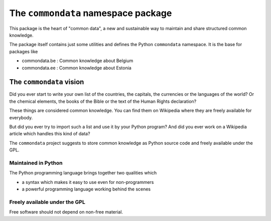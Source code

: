 ====================================
The ``commondata`` namespace package
====================================

This package is the heart of "common data", a new and sustainable way
to maintain and share structured common knowledge.

The package itself contains just some utilities and defines the Python
``commondata`` namespace. It is the base for packages like 

- commondata.be : Common knowledge about Belgium
- commondata.ee : Common knowledge about Estonia

The ``commondata`` vision
=========================

Did you ever start to write your own list of the countries, the
capitals, the currencies or the languages of the world? Or the
chemical elements, the books of the Bible or the text of the Human
Rights declaration?

These things are considered common knowledge.  You can find them on
Wikipedia where they are freely available for everybody.

But did you ever try to import such a list and use it by your Python
program?  And did you ever work on a Wikipedia article which handles
this kind of data?

The ``commondata`` project suggests to store common knowledge as
Python source code and freely available under the GPL.

Maintained in Python
--------------------

The Python programming language brings together two qualities which 

- a syntax which makes it easy to use even for non-programmers
- a powerful programming language working behind the scenes


Freely available under the GPL
------------------------------

Free software should not depend on non-free material.


